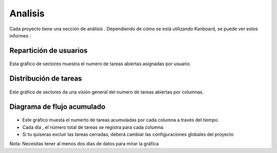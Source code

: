 Analisis
========

Cada proyecto tiene una sección de análisis . Dependiendo de cómo se
está utilizando Kanboard, se puede ver estos informes :

Repartición de usuarios
-----------------------

.. figure:: /_static/user-repartition.png
   :alt: User repartition

Esta gráfico de sectores muestra el numero de tareas abiertas asignadas
por usuario.

Distribución de tareas
----------------------

.. figure:: /_static/task-distribution.png
   :alt: Task distribution

Este gráfico de sectores da una visión general del numero de tareas
abiertas por columnas.

Diagrama de flujo acumulado
---------------------------

.. figure:: /_static/cfd.png
   :alt: Cumulative flow diagram

-  Este gráfico muesta el numerto de tareas acumuladas por cada columna
   a través del tiempo.
-  Cada día , el número total de tareas se registra para cada columna.
-  Si tu quiseras excluir las tareas cerradas, deberá cambiar las
   configuraciones globales del proyecto

Nota: Necesitas tener al menos dos dias de datos para mirar la gráfica
